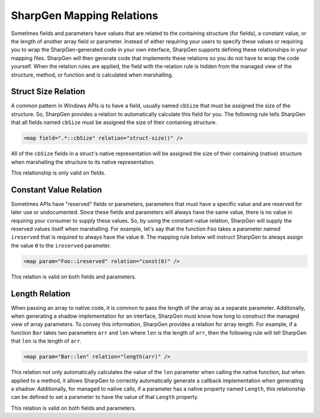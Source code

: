 =================================================
SharpGen Mapping Relations
=================================================

Sometimes fields and parameters have values that are related to the containing structure (for fields), a constant value, or the length of another array field or parameter. Instead of either requiring your users to specify these values or requiring you to wrap the SharpGen-generated code in your own interface, SharpGen supports defining these relationships in your mapping files. SharpGen will then generate code that implements these relations so you do not have to wrap the code yourself. When the relation rules are applied, the field with the relation rule is hidden from the managed view of the structure, method, or function and is calculated when marshalling.

Struct Size Relation
====================

A common pattern in Windows APIs is to have a field, usually named ``cbSize`` that must be assigned the size of the structure. So, SharpGen provides a relation to automatically calculate this field for you. The following rule tells SharpGen that all fields named ``cbSize`` must be assigned the size of their containing structure.

.. code-block:: xml

    <map field=".*::cbSize" relation="struct-size()" />

All of the ``cbSize`` fields in a struct's native representation will be assigned the size of their containing (native) structure when marshalling the structure to its native representation.

This relationship is only valid on fields.

Constant Value Relation
=======================

Sometimes APIs have "reserved" fields or parameters, parameters that must have a specific value and are reserved for later use or undocumented. Since these fields and parameters will always have the same value, there is no value in requiring your consumer to supply these values. So, by using the constant-value relation, SharpGen will supply the reserved values itself when marshalling. For example, let's say that the function ``Foo`` takes a parameter named ``ireserved`` that is required to always have the value ``0``. The mapping rule below will instruct SharpGen to always assign the value ``0`` to the ``ireserved`` parameter.

.. code-block:: xml

    <map param="Foo::ireserved" relation="const(0)" />

This relation is valid on both fields and parameters.

.. _lengthRelation:

Length Relation
===============

When passing an array to native code, it is common to pass the length of the array as a separate parameter. Additonally, when generating a shadow implementation for an interface, SharpGen must know how long to construct the managed view of array parameters. To convey this information, SharpGen provides a relation for array length. For example, if a function ``Bar`` takes two parameters ``arr`` and ``len`` where ``len`` is the length of ``arr``, then the following rule will tell SharpGen that ``len`` is the length of ``arr``.

.. code-block:: xml

    <map param="Bar::len" relation="length(arr)" />

This relation not only automatically calculates the value of the ``len`` parameter when calling the native function, but when applied to a method, it allows SharpGen to correctly automatically generate a callback implementation when generating a shadow. Additionally, for managed to native calls, if a parameter has a native property named ``Length``, this relationship can be defined to set a parameter to have the value of that ``Length`` property.

This relation is valid on both fields and parameters.
